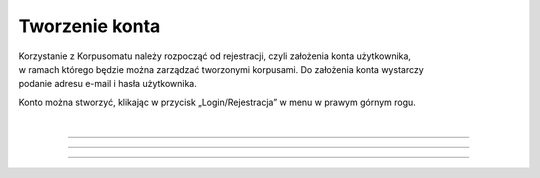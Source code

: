 Tworzenie konta
===============
| Korzystanie z Korpusomatu należy rozpocząć od rejestracji, czyli założenia konta użytkownika,
| w ramach którego będzie można zarządzać tworzonymi korpusami. Do założenia konta wystarczy
| podanie adresu e-mail i hasła użytkownika.

Konto można stworzyć, klikając w przycisk „Login/Rejestracja” w menu w prawym górnym rogu.

|

|image1|

--------------

|image2|

--------------

|image3|

--------------

.. |image1| image:: ../img/new_img/1.png
   :class: center-block
.. |image2| image:: ../img/new_img/2.png
   :class: center-block
.. |image3| image:: ../img/new_img/3.png
   :class: center-block
